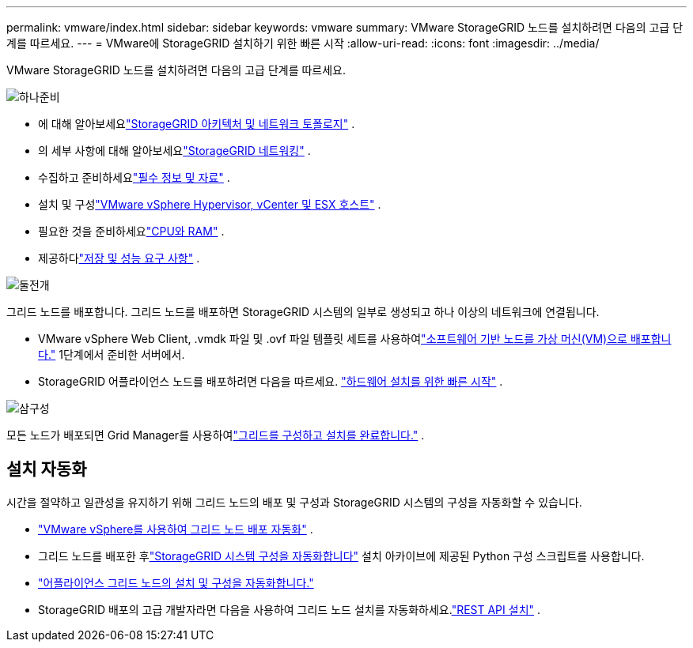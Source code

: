 ---
permalink: vmware/index.html 
sidebar: sidebar 
keywords: vmware 
summary: VMware StorageGRID 노드를 설치하려면 다음의 고급 단계를 따르세요. 
---
= VMware에 StorageGRID 설치하기 위한 빠른 시작
:allow-uri-read: 
:icons: font
:imagesdir: ../media/


[role="lead"]
VMware StorageGRID 노드를 설치하려면 다음의 고급 단계를 따르세요.

.image:https://raw.githubusercontent.com/NetAppDocs/common/main/media/number-1.png["하나"]준비
[role="quick-margin-list"]
* 에 대해 알아보세요link:../primer/storagegrid-architecture-and-network-topology.html["StorageGRID 아키텍처 및 네트워크 토폴로지"] .
* 의 세부 사항에 대해 알아보세요link:../network/index.html["StorageGRID 네트워킹"] .
* 수집하고 준비하세요link:required-materials.html["필수 정보 및 자료"] .
* 설치 및 구성link:software-requirements.html["VMware vSphere Hypervisor, vCenter 및 ESX 호스트"] .
* 필요한 것을 준비하세요link:cpu-and-ram-requirements.html["CPU와 RAM"] .
* 제공하다link:storage-and-performance-requirements.html["저장 및 성능 요구 사항"] .


.image:https://raw.githubusercontent.com/NetAppDocs/common/main/media/number-2.png["둘"]전개
[role="quick-margin-para"]
그리드 노드를 배포합니다.  그리드 노드를 배포하면 StorageGRID 시스템의 일부로 생성되고 하나 이상의 네트워크에 연결됩니다.

[role="quick-margin-list"]
* VMware vSphere Web Client, .vmdk 파일 및 .ovf 파일 템플릿 세트를 사용하여link:collecting-information-about-your-deployment-environment.html["소프트웨어 기반 노드를 가상 머신(VM)으로 배포합니다."] 1단계에서 준비한 서버에서.
* StorageGRID 어플라이언스 노드를 배포하려면 다음을 따르세요. https://docs.netapp.com/us-en/storagegrid-appliances/installconfig/index.html["하드웨어 설치를 위한 빠른 시작"^] .


.image:https://raw.githubusercontent.com/NetAppDocs/common/main/media/number-3.png["삼"]구성
[role="quick-margin-para"]
모든 노드가 배포되면 Grid Manager를 사용하여link:navigating-to-grid-manager.html["그리드를 구성하고 설치를 완료합니다."] .



== 설치 자동화

시간을 절약하고 일관성을 유지하기 위해 그리드 노드의 배포 및 구성과 StorageGRID 시스템의 구성을 자동화할 수 있습니다.

* link:automating-grid-node-deployment-in-vmware-vsphere.html#automate-grid-node-deployment["VMware vSphere를 사용하여 그리드 노드 배포 자동화"] .
* 그리드 노드를 배포한 후link:automating-grid-node-deployment-in-vmware-vsphere.html#automate-the-configuration-of-storagegrid["StorageGRID 시스템 구성을 자동화합니다"] 설치 아카이브에 제공된 Python 구성 스크립트를 사용합니다.
* https://docs.netapp.com/us-en/storagegrid-appliances/installconfig/automating-appliance-installation-and-configuration.html["어플라이언스 그리드 노드의 설치 및 구성을 자동화합니다."^]
* StorageGRID 배포의 고급 개발자라면 다음을 사용하여 그리드 노드 설치를 자동화하세요.link:overview-of-installation-rest-api.html["REST API 설치"] .

